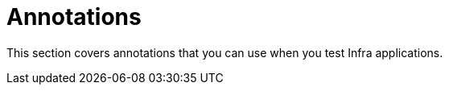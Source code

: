 [[integration-testing-annotations]]
= Annotations
:page-section-summary-toc: 1

This section covers annotations that you can use when you test Infra applications.


